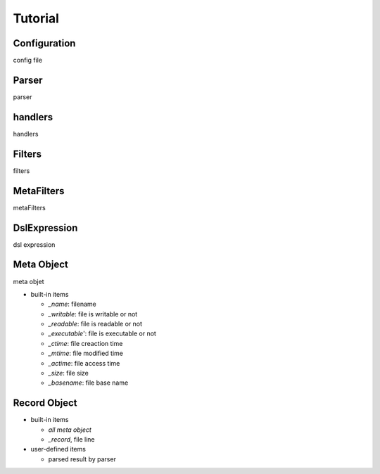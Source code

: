 ======================
Tutorial
======================

Configuration
--------------
config file

.. _parser:

Parser
--------------
parser

handlers
-------------
handlers 


Filters
--------------
filters

MetaFilters
--------------
metaFilters

DslExpression
--------------
dsl expression

Meta Object
--------------
meta objet 

- built-in items

  - *_name*: filename
  - *_writable*: file is writable or not
  - *_readable*: file is readable or not
  - *_executable*': file is executable or not
  - *_ctime*: file creaction time
  - *_mtime*: file modified time
  - *_actime*: file access time
  - *_size*: file size
  - *_basename*: file base name
   

Record Object
--------------

* built-in items

  - *all meta object*
  - *_record*, file line   

* user-defined items
  
  - parsed result by parser






